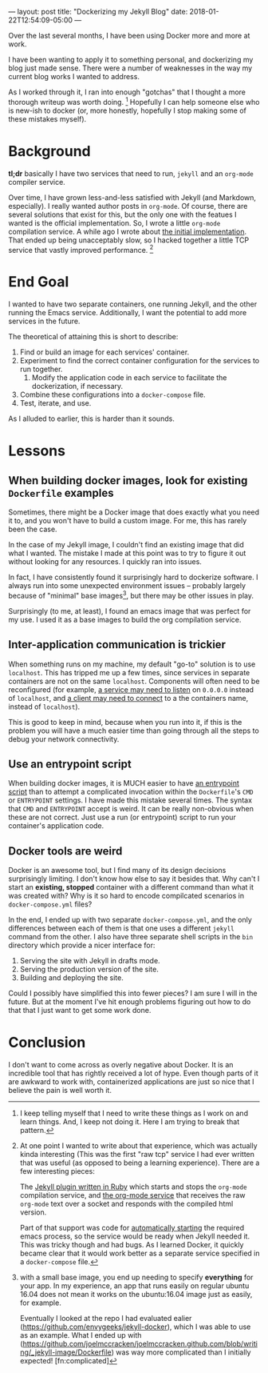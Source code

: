 ---
layout: post
title: "Dockerizing my Jekyll Blog"
date: 2018-01-22T12:54:09-05:00
---

Over the last several months, I have been using Docker more and more at work.

I have been wanting to apply it to something personal, and dockerizing my blog just made sense.
There were a number of weaknesses in the way my current blog works I wanted to address.

As I worked through it, I ran into enough "gotchas" that I thought a more thorough writeup was worth doing. [fn:1]
Hopefully I can help someone else who is new-ish to docker (or, more honestly, hopefully I stop making some of these
mistakes myself).

[fn:1] I keep telling myself that I need to write these things as I work on and learn things. And, I keep not doing it.
Here I am trying to break that pattern.

* Background

  *tl;dr* basically I have two services that need to run, ~jekyll~ and an ~org-mode~ compiler service.

  Over time, I have grown less-and-less satisfied with Jekyll (and Markdown, especially).
  I really wanted author posts in ~org-mode~. Of course, there are several solutions that exist for this,
  but the only one with the featues I wanted is the official implementation. So, I wrote a little ~org-mode~ compilation service.
  A while ago I wrote about [[http://joelmccracken.github.io/entries/org-mode-jekyll-plugin/][the initial implementation]]. That ended up being unacceptably slow, so I hacked together a little TCP service
  that vastly improved performance. [fn:regerts]

[fn:regerts] At one point I wanted to write about that experience, which was actually kinda interesting (This was the first "raw tcp"
service I had ever written that was useful (as opposed to being a learning experience). There are a few interesting pieces:

The [[https://github.com/joelmccracken/joelmccracken.github.com/blob/444cac503c09d884ed148d961f449380b8ab72c5/_plugins/org-converter.rb][Jekyll plugin written in Ruby]] which starts and stops the ~org-mode~ compilation service, and
[[https://github.com/joelmccracken/joelmccracken.github.com/blob/0f270d6a112529b1507c7df079af6cf5acb9f6fc/_emacs-org-compiler/org-convert.el][the org-mode service]] that receives the raw ~org-mode~ text over a socket and responds with the compiled html version.

  Part of that support was code for
  [[https://github.com/joelmccracken/joelmccracken.github.com/blob/0f270d6a112529b1507c7df079af6cf5acb9f6fc/_plugins/org-converter.rb#L19][automatically starting]]
  the required emacs process, so the service would be ready when Jekyll needed it.
  This was tricky though and had bugs. As I learned Docker, it quickly became clear that it would work better as a separate service
  specified in a ~docker-compose~ file.

* End Goal

  I wanted to have two separate containers, one running Jekyll, and the other running the Emacs service.
  Additionally, I want the potential to add more services in the future.

  The theoretical of attaining this is short to describe:

  1. Find or build an image for each services' container.
  2. Experiment to find the correct container configuration for the services to run together.
     1. Modify the application code in each service to facilitate the dockerization, if necessary.
  3. Combine these configurations into a ~docker-compose~ file.
  4. Test, iterate, and use.

  As I alluded to earlier, this is harder than it sounds.
* Lessons
** When building docker images, look for existing ~Dockerfile~ examples

   Sometimes, there might be a Docker image that does exactly what you need it to, and you won't have to build a custom image.
   For me, this has rarely been the case.

   In the case of my Jekyll image, I couldn't find an existing image that did what I wanted. The mistake I made at this point was to
   try to figure it out without looking for any resources. I quickly ran into issues.

   In fact, I have consistently found it surprisingly hard to dockerize software.
   I always run into some unexpected environment issues --
   probably largely because of "minimal" base images[fn:base],
   but there may be other issues in play.

[fn:base] with a small base image, you end up needing to specify *everything* for your app. In my experience, an app that runs easily on regular ubuntu 16.04
does not mean it works on the ubuntu:16.04 image just as easily, for example.

   Eventually I looked at the repo I had evaluated ealier (https://github.com/envygeeks/jekyll-docker),
   which I was able to use as an example.
   What I ended up with (https://github.com/joelmccracken/joelmccracken.github.com/blob/writing/_jekyll-image/Dockerfile) was way more
   complicated than I initially expected! [fn:complicated]

[fn:complicated] Some of it is probably unnecessary and cargo-culted, but I tried pulling some of it out and ran into issues (e.g. not running as ~jekyll~ user).


  Surprisingly (to me, at least), I found an emacs image that was perfect for my use. I used it as a base images to build the org compilation service.

** Inter-application communication is trickier

   When something runs on my machine, my default "go-to" solution is to use ~localhost~. This has tripped me up a few times, since services in separate containers
   are not on the same ~localhost~. Components will often need to be reconfigured (for example,
   [[https://github.com/joelmccracken/joelmccracken.github.com/commit/0f270d6a112529b1507c7df079af6cf5acb9f6fc#diff-aff17c3de884a9fa9b3ddfeddbdaf82fR60][a service may need to listen]]
   on ~0.0.0.0~ instead of ~localhost~, and
   [[https://github.com/joelmccracken/joelmccracken.github.com/commit/83d93eb78f52bba8a6d69d8e0a540b77fc3ab883#diff-63d56d6c9416c6f37fb26a8e756a7008R16][a client may need to connect]]
   to a the containers name, instead of ~localhost~).

   This is good to keep in mind, because when you run into it, if this is the problem you will have a much easier time than going through all the steps to debug
   your network connectivity.

** Use an entrypoint script

   When building docker images, it is MUCH easier to have
   [[https://github.com/joelmccracken/joelmccracken.github.com/blob/writing/_emacs-org-compiler/start-server.sh][an entrypoint script]]
   than to attempt a complicated invocation within the ~Dockerfile~'s ~CMD~ or ~ENTRYPOINT~ settings.
   I have made this mistake several times. The syntax that ~CMD~ and ~ENTRYPOINT~ accept is weird.
   It can be really non-obvious when these are not correct. Just use a run (or entrypoint) script to run your
   container's application code.


** Docker tools are weird

   Docker is an awesome tool, but I find many of its design decisions surprisingly limiting. I don't know how else to say it besides that.
   Why can't I start an *existing, stopped* container with a different command than what it was created with? Why is it so hard to encode compilcated
   scenarios in ~docker-compose.yml~ files?

   In the end, I ended up with two separate ~docker-compose.yml~, and the only differences between each of them is that one uses a different
   ~jekyll~ command from the other. I also have three separate shell scripts in the ~bin~ directory which provide a nicer interface for:

   1. Serving the site with Jekyll in drafts mode.
   2. Serving the production version of the site.
   3. Building and deploying the site.

   Could I possibly have simplified this into fewer pieces? I am sure I will in the future. But at the moment I've hit enough problems figuring out how to
   do that that I just want to get some work done.
* Conclusion

  I don't want to come across as overly negative about Docker. It is an incredible tool that has rightly received a lot of hype. Even though parts of
  it are awkward to work with, containerized applications are just so nice that I believe the pain is well worth it.
